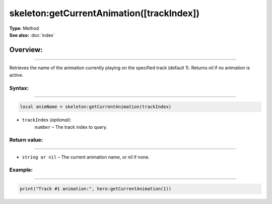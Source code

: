 ===================================
skeleton:getCurrentAnimation([trackIndex])
===================================

| **Type:** Method
| **See also:** :doc:`index`

Overview:
.........
--------

Retrieves the name of the animation currently playing on the specified track (default 1).
Returns `nil` if no animation is active.

Syntax:
--------
--------

.. code-block:: lua

   local animName = skeleton:getCurrentAnimation(trackIndex)

- ``trackIndex`` *(optional)*:
    ``number`` – The track index to query.

Return value:
-------
-------

- ``string or nil`` – The current animation name, or `nil` if none.

Example:
--------
--------

.. code-block:: lua

   print("Track #1 animation:", hero:getCurrentAnimation(1))